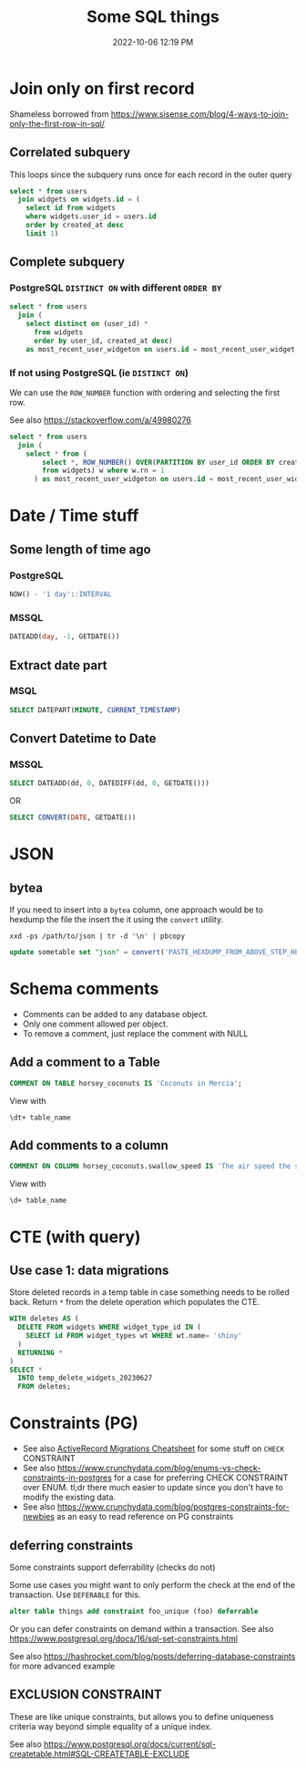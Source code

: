 :PROPERTIES:
:ID:       E5F844B5-1C69-4CD6-B0D8-C785C776CB5C
:END:
#+title: Some SQL things
#+date: 2022-10-06 12:19 PM
#+updated: 2023-10-13 15:39 PM
#+filetags: :sql:postgres

* Join only on first record
  Shameless borrowed from https://www.sisense.com/blog/4-ways-to-join-only-the-first-row-in-sql/

** Correlated subquery
   This loops since the subquery runs once for each record in the outer query

   #+begin_src sql
     select * from users
       join widgets on widgets.id = (
         select id from widgets
         where widgets.user_id = users.id
         order by created_at desc
         limit 1)
   #+end_src

** Complete subquery
*** PostgreSQL ~DISTINCT ON~ with different ~ORDER BY~

   #+begin_src sql
     select * from users
       join (
         select distinct on (user_id) *
           from widgets
           order by user_id, created_at desc)
         as most_recent_user_widgeton on users.id = most_recent_user_widget.user_id
   #+end_src


*** If not using PostgreSQL (ie ~DISTINCT ON~)
    We can use the ~ROW_NUMBER~ function with ordering and selecting the first row.

    See also https://stackoverflow.com/a/49980276

   #+begin_src sql
     select * from users
       join (
         select * from (
             select *, ROW_NUMBER() OVER(PARTITION BY user_id ORDER BY created_at desc) rn
             from widgets) w where w.rn = 1
           ) as most_recent_user_widgeton on users.id = most_recent_user_widget.user_id
   #+end_src

* Date / Time stuff
** Some length of time ago
*** PostgreSQL
    #+begin_src sql
    NOW() - '1 day'::INTERVAL
    #+end_src
*** MSSQL
   #+begin_src sql
    DATEADD(day, -1, GETDATE())
   #+end_src
** Extract date part
*** MSQL
    #+begin_src sql
    SELECT DATEPART(MINUTE, CURRENT_TIMESTAMP)
    #+end_src
** Convert Datetime to Date
*** MSSQL
   #+begin_src sql
   SELECT DATEADD(dd, 0, DATEDIFF(dd, 0, GETDATE()))
   #+end_src

   OR

   #+begin_src sql
   SELECT CONVERT(DATE, GETDATE())
   #+end_src
* JSON
** bytea
   If you need to insert into a ~bytea~ column, one approach would be to hexdump
   the file the insert the it using the ~convert~ utility.

   #+begin_src shell
   xxd -ps /path/to/json | tr -d '\n' | pbcopy
   #+end_src

   #+begin_src sql
   update sometable set "json" = convert('PASTE_HEXDUMP_FROM_ABOVE_STEP_HERE', 'hex') where id = 1
   #+end_src
* Schema comments
  - Comments can be added to any database object.
  - Only one comment allowed per object.
  - To remove a comment, just replace the comment with NULL

** Add a comment to a Table
   #+begin_src sql
     COMMENT ON TABLE horsey_coconuts IS 'Coconuts in Mercia';
   #+end_src

   View with
   #+begin_src shell
     \dt+ table_name
   #+end_src

** Add comments to a column
   #+begin_src sql
     COMMENT ON COLUMN horsey_coconuts.swallow_speed IS 'The air speed the swallow who carried the coconut';
   #+end_src

   View with
   #+begin_src shell
     \d+ table_name
   #+end_src
* CTE (with query)
** Use case 1: data migrations
   Store deleted records in a temp table in case something needs to be rolled
   back. Return ~*~ from the delete operation which populates the CTE.

   #+begin_src sql
  WITH deletes AS (
    DELETE FROM widgets WHERE widget_type_id IN (
      SELECT id FROM widget_types wt WHERE wt.name= 'shiny'
    )
    RETURNING *
  )
  SELECT *
    INTO temp_delete_widgets_20230627
    FROM deletes;
   #+end_src
* Constraints (PG)
  - See also [[id:A3972BA3-6BD6-4970-8B22-0065A1F7978D][ActiveRecord Migrations Cheatsheet]] for some stuff on ~CHECK~
    CONSTRAINT
  - See also
    https://www.crunchydata.com/blog/enums-vs-check-constraints-in-postgres for a
    case for preferring CHECK CONSTRAINT over ENUM. tl;dr there much easier to
    update since you don't have to modify the existing data.
  - See also https://www.crunchydata.com/blog/postgres-constraints-for-newbies as
    an easy to read reference on PG constraints

** deferring constraints
   Some constraints support deferrability (checks do not)

   Some use cases you might want to only perform the check at the end of the
   transaction. Use ~DEFERABLE~ for this.

   #+begin_src sql
    alter table things add constraint foo_unique (foo) deferrable
   #+end_src

   Or you can defer constraints on demand within a transaction. See also
   https://www.postgresql.org/docs/16/sql-set-constraints.html

   See also https://hashrocket.com/blog/posts/deferring-database-constraints for
   more advanced example
** EXCLUSION CONSTRAINT
   These are like unique constraints, but allows you to define uniqueness
   criteria way beyond simple equality of a unique index.

   See also https://www.postgresql.org/docs/current/sql-createtable.html#SQL-CREATETABLE-EXCLUDE
